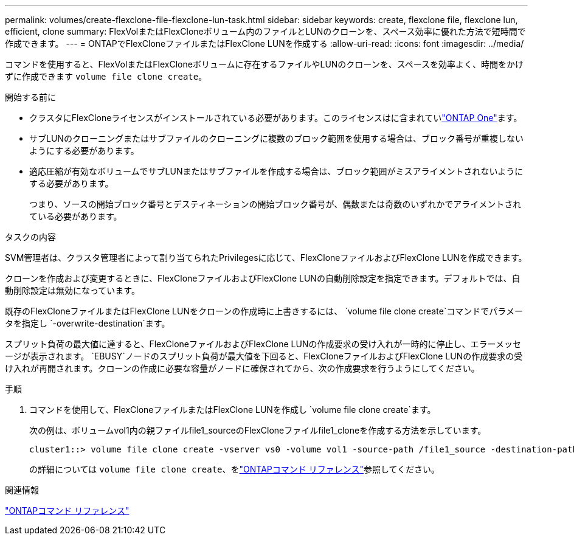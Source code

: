 ---
permalink: volumes/create-flexclone-file-flexclone-lun-task.html 
sidebar: sidebar 
keywords: create, flexclone file, flexclone lun, efficient, clone 
summary: FlexVolまたはFlexCloneボリューム内のファイルとLUNのクローンを、スペース効率に優れた方法で短時間で作成できます。 
---
= ONTAPでFlexCloneファイルまたはFlexClone LUNを作成する
:allow-uri-read: 
:icons: font
:imagesdir: ../media/


[role="lead"]
コマンドを使用すると、FlexVolまたはFlexCloneボリュームに存在するファイルやLUNのクローンを、スペースを効率よく、時間をかけずに作成できます `volume file clone create`。

.開始する前に
* クラスタにFlexCloneライセンスがインストールされている必要があります。このライセンスはに含まれていlink:../system-admin/manage-licenses-concept.html#licenses-included-with-ontap-one["ONTAP One"]ます。
* サブLUNのクローニングまたはサブファイルのクローニングに複数のブロック範囲を使用する場合は、ブロック番号が重複しないようにする必要があります。
* 適応圧縮が有効なボリュームでサブLUNまたはサブファイルを作成する場合は、ブロック範囲がミスアライメントされないようにする必要があります。
+
つまり、ソースの開始ブロック番号とデスティネーションの開始ブロック番号が、偶数または奇数のいずれかでアライメントされている必要があります。



.タスクの内容
SVM管理者は、クラスタ管理者によって割り当てられたPrivilegesに応じて、FlexCloneファイルおよびFlexClone LUNを作成できます。

クローンを作成および変更するときに、FlexCloneファイルおよびFlexClone LUNの自動削除設定を指定できます。デフォルトでは、自動削除設定は無効になっています。

既存のFlexCloneファイルまたはFlexClone LUNをクローンの作成時に上書きするには、 `volume file clone create`コマンドでパラメータを指定し `-overwrite-destination`ます。

スプリット負荷の最大値に達すると、FlexCloneファイルおよびFlexClone LUNの作成要求の受け入れが一時的に停止し、エラーメッセージが表示されます。 `EBUSY`ノードのスプリット負荷が最大値を下回ると、FlexCloneファイルおよびFlexClone LUNの作成要求の受け入れが再開されます。クローンの作成に必要な容量がノードに確保されてから、次の作成要求を行うようにしてください。

.手順
. コマンドを使用して、FlexCloneファイルまたはFlexClone LUNを作成し `volume file clone create`ます。
+
次の例は、ボリュームvol1内の親ファイルfile1_sourceのFlexCloneファイルfile1_cloneを作成する方法を示しています。

+
[listing]
----
cluster1::> volume file clone create -vserver vs0 -volume vol1 -source-path /file1_source -destination-path /file1_clone
----
+
の詳細については `volume file clone create`、をlink:https://docs.netapp.com/us-en/ontap-cli/volume-file-clone-create.html["ONTAPコマンド リファレンス"^]参照してください。



.関連情報
link:../concepts/manual-pages.html["ONTAPコマンド リファレンス"]
